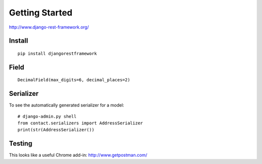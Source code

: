 Getting Started
***************

.. highlight:: python

http://www.django-rest-framework.org/

Install
=======

::

  pip install djangorestframework

Field
=====

::

  DecimalField(max_digits=6, decimal_places=2)

Serializer
==========

To see the automatically generated serializer for a model::

  # django-admin.py shell
  from contact.serializers import AddressSerializer
  print(str(AddressSerializer())

Testing
=======

This looks like a useful Chrome add-in: http://www.getpostman.com/
